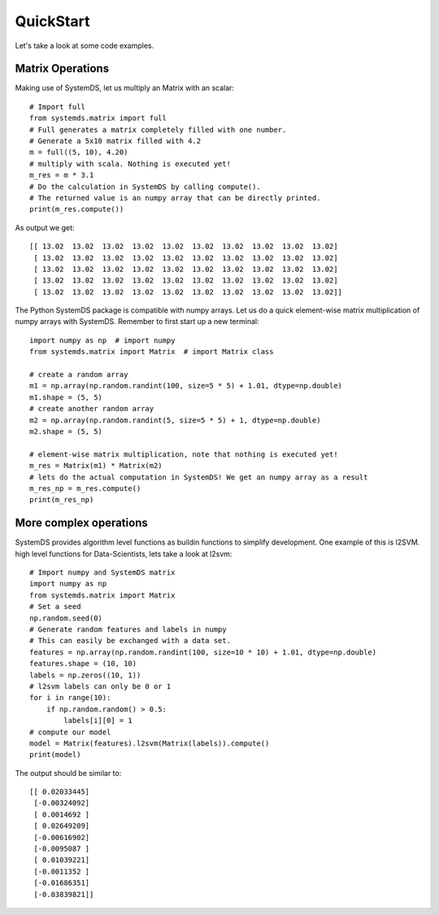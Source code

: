 .. -------------------------------------------------------------
..
.. Licensed to the Apache Software Foundation (ASF) under one
.. or more contributor license agreements.  See the NOTICE file
.. distributed with this work for additional information
.. regarding copyright ownership.  The ASF licenses this file
.. to you under the Apache License, Version 2.0 (the
.. "License"); you may not use this file except in compliance
.. with the License.  You may obtain a copy of the License at
..
..   http://www.apache.org/licenses/LICENSE-2.0
..
.. Unless required by applicable law or agreed to in writing,
.. software distributed under the License is distributed on an
.. "AS IS" BASIS, WITHOUT WARRANTIES OR CONDITIONS OF ANY
.. KIND, either express or implied.  See the License for the
.. specific language governing permissions and limitations
.. under the License.
..
.. -------------------------------------------------------------

QuickStart
==========

Let's take a look at some code examples.

Matrix Operations
-----------------

Making use of SystemDS, let us multiply an Matrix with an scalar::

  # Import full
  from systemds.matrix import full
  # Full generates a matrix completely filled with one number.
  # Generate a 5x10 matrix filled with 4.2
  m = full((5, 10), 4.20)
  # multiply with scala. Nothing is executed yet!
  m_res = m * 3.1
  # Do the calculation in SystemDS by calling compute().
  # The returned value is an numpy array that can be directly printed.
  print(m_res.compute())

As output we get::

  [[ 13.02  13.02  13.02  13.02  13.02  13.02  13.02  13.02  13.02  13.02]
   [ 13.02  13.02  13.02  13.02  13.02  13.02  13.02  13.02  13.02  13.02]
   [ 13.02  13.02  13.02  13.02  13.02  13.02  13.02  13.02  13.02  13.02]
   [ 13.02  13.02  13.02  13.02  13.02  13.02  13.02  13.02  13.02  13.02]
   [ 13.02  13.02  13.02  13.02  13.02  13.02  13.02  13.02  13.02  13.02]]

The Python SystemDS package is compatible with numpy arrays.
Let us do a quick element-wise matrix multiplication of numpy arrays with SystemDS.
Remember to first start up a new terminal::

  import numpy as np  # import numpy
  from systemds.matrix import Matrix  # import Matrix class

  # create a random array
  m1 = np.array(np.random.randint(100, size=5 * 5) + 1.01, dtype=np.double)
  m1.shape = (5, 5)
  # create another random array
  m2 = np.array(np.random.randint(5, size=5 * 5) + 1, dtype=np.double)
  m2.shape = (5, 5)

  # element-wise matrix multiplication, note that nothing is executed yet!
  m_res = Matrix(m1) * Matrix(m2)
  # lets do the actual computation in SystemDS! We get an numpy array as a result
  m_res_np = m_res.compute()
  print(m_res_np)

More complex operations
-----------------------

SystemDS provides algorithm level functions as buildin functions to simplify development.
One example of this is l2SVM.
high level functions for Data-Scientists, lets take a look at l2svm::

  # Import numpy and SystemDS matrix
  import numpy as np
  from systemds.matrix import Matrix
  # Set a seed
  np.random.seed(0)
  # Generate random features and labels in numpy
  # This can easily be exchanged with a data set.
  features = np.array(np.random.randint(100, size=10 * 10) + 1.01, dtype=np.double)
  features.shape = (10, 10)
  labels = np.zeros((10, 1))
  # l2svm labels can only be 0 or 1
  for i in range(10):
      if np.random.random() > 0.5:
          labels[i][0] = 1
  # compute our model
  model = Matrix(features).l2svm(Matrix(labels)).compute()
  print(model)

The output should be similar to::

  [[ 0.02033445]
   [-0.00324092]
   [ 0.0014692 ]
   [ 0.02649209]
   [-0.00616902]
   [-0.0095087 ]
   [ 0.01039221]
   [-0.0011352 ]
   [-0.01686351]
   [-0.03839821]]
